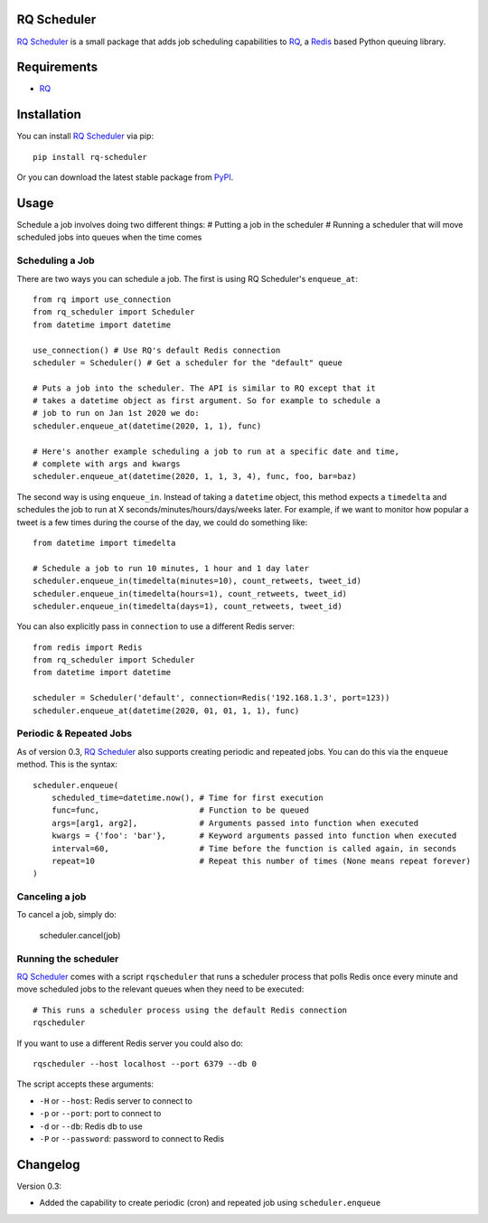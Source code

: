 ============
RQ Scheduler
============

`RQ Scheduler <https://github.com/ui/rq-scheduler>`_ is a small package that
adds job scheduling capabilities to `RQ <https://github.com/nvie/rq>`_,
a `Redis <http://redis.io/>`_ based Python queuing library.

============
Requirements
============

* `RQ`_

============
Installation
============

You can install `RQ Scheduler`_ via pip::

    pip install rq-scheduler

Or you can download the latest stable package from `PyPI <http://pypi.python.org/pypi/rq-scheduler>`_.

=====
Usage
=====

Schedule a job involves doing two different things:
# Putting a job in the scheduler
# Running a scheduler that will move scheduled jobs into queues when the time comes

----------------
Scheduling a Job
----------------

There are two ways you can schedule a job. The first is using RQ Scheduler's ``enqueue_at``::

    from rq import use_connection
    from rq_scheduler import Scheduler
    from datetime import datetime

    use_connection() # Use RQ's default Redis connection
    scheduler = Scheduler() # Get a scheduler for the "default" queue

    # Puts a job into the scheduler. The API is similar to RQ except that it
    # takes a datetime object as first argument. So for example to schedule a
    # job to run on Jan 1st 2020 we do:
    scheduler.enqueue_at(datetime(2020, 1, 1), func)

    # Here's another example scheduling a job to run at a specific date and time,
    # complete with args and kwargs
    scheduler.enqueue_at(datetime(2020, 1, 1, 3, 4), func, foo, bar=baz)


The second way is using ``enqueue_in``. Instead of taking a ``datetime`` object,
this method expects a ``timedelta`` and schedules the job to run at
X seconds/minutes/hours/days/weeks later. For example, if we want to monitor how
popular a tweet is a few times during the course of the day, we could do something like::

    from datetime import timedelta

    # Schedule a job to run 10 minutes, 1 hour and 1 day later
    scheduler.enqueue_in(timedelta(minutes=10), count_retweets, tweet_id)
    scheduler.enqueue_in(timedelta(hours=1), count_retweets, tweet_id)
    scheduler.enqueue_in(timedelta(days=1), count_retweets, tweet_id)


You can also explicitly pass in ``connection`` to use a different Redis server::

    from redis import Redis
    from rq_scheduler import Scheduler
    from datetime import datetime

    scheduler = Scheduler('default', connection=Redis('192.168.1.3', port=123))
    scheduler.enqueue_at(datetime(2020, 01, 01, 1, 1), func)

------------------------
Periodic & Repeated Jobs
------------------------

As of version 0.3, `RQ Scheduler`_ also supports creating periodic and repeated jobs.
You can do this via the ``enqueue`` method. This is the syntax::

    scheduler.enqueue(
        scheduled_time=datetime.now(), # Time for first execution
        func=func,                     # Function to be queued
        args=[arg1, arg2],             # Arguments passed into function when executed
        kwargs = {'foo': 'bar'},       # Keyword arguments passed into function when executed
        interval=60,                   # Time before the function is called again, in seconds
        repeat=10                      # Repeat this number of times (None means repeat forever)
    )

---------------
Canceling a job
---------------

To cancel a job, simply do:

    scheduler.cancel(job)

---------------------
Running the scheduler
---------------------

`RQ Scheduler`_ comes with a script ``rqscheduler`` that runs a scheduler
process that polls Redis once every minute and move scheduled jobs to the
relevant queues when they need to be executed::

    # This runs a scheduler process using the default Redis connection
    rqscheduler

If you want to use a different Redis server you could also do::

    rqscheduler --host localhost --port 6379 --db 0

The script accepts these arguments:

* ``-H`` or ``--host``: Redis server to connect to
* ``-p`` or ``--port``: port to connect to
* ``-d`` or ``--db``: Redis db to use
* ``-P`` or ``--password``: password to connect to Redis

=========
Changelog
=========

Version 0.3:

* Added the capability to create periodic (cron) and repeated job using ``scheduler.enqueue``
